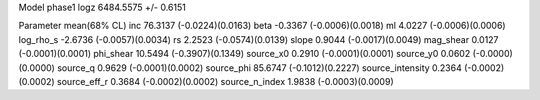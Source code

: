 Model phase1
logz            6484.5575 +/- 0.6151

Parameter            mean(68% CL)
inc                  76.3137 (-0.0224)(0.0163)
beta                 -0.3367 (-0.0006)(0.0018)
ml                   4.0227 (-0.0006)(0.0006)
log_rho_s            -2.6736 (-0.0057)(0.0034)
rs                   2.2523 (-0.0574)(0.0139)
slope                0.9044 (-0.0017)(0.0049)
mag_shear            0.0127 (-0.0001)(0.0001)
phi_shear            10.5494 (-0.3907)(0.1349)
source_x0            0.2910 (-0.0001)(0.0001)
source_y0            0.0602 (-0.0000)(0.0000)
source_q             0.9629 (-0.0001)(0.0002)
source_phi           85.6747 (-0.1012)(0.2227)
source_intensity     0.2364 (-0.0002)(0.0002)
source_eff_r         0.3684 (-0.0002)(0.0002)
source_n_index       1.9838 (-0.0003)(0.0009)
